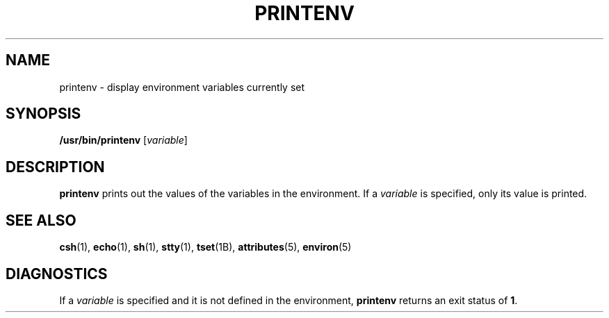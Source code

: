 '\" te
.\" Copyright (c) 1992, Sun Microsystems, Inc.
.\" The contents of this file are subject to the terms of the Common Development and Distribution License (the "License").  You may not use this file except in compliance with the License.
.\" You can obtain a copy of the license at usr/src/OPENSOLARIS.LICENSE or http://www.opensolaris.org/os/licensing.  See the License for the specific language governing permissions and limitations under the License.
.\" When distributing Covered Code, include this CDDL HEADER in each file and include the License file at usr/src/OPENSOLARIS.LICENSE.  If applicable, add the following below this CDDL HEADER, with the fields enclosed by brackets "[]" replaced with your own identifying information: Portions Copyright [yyyy] [name of copyright owner]
.TH PRINTENV 1 "Sep 14, 1992"
.SH NAME
printenv \- display environment variables currently set
.SH SYNOPSIS
.LP
.nf
\fB/usr/bin/printenv\fR [\fIvariable\fR]
.fi

.SH DESCRIPTION
.sp
.LP
\fBprintenv\fR prints out the values of the variables in the environment. If a
\fIvariable\fR is specified, only its value is printed.
.SH SEE ALSO
.sp
.LP
\fBcsh\fR(1), \fBecho\fR(1), \fBsh\fR(1), \fBstty\fR(1), \fBtset\fR(1B),
\fBattributes\fR(5), \fBenviron\fR(5)
.SH DIAGNOSTICS
.sp
.LP
If a \fIvariable\fR is specified and it is not defined in the environment,
\fBprintenv\fR returns an exit status of \fB1\fR.
